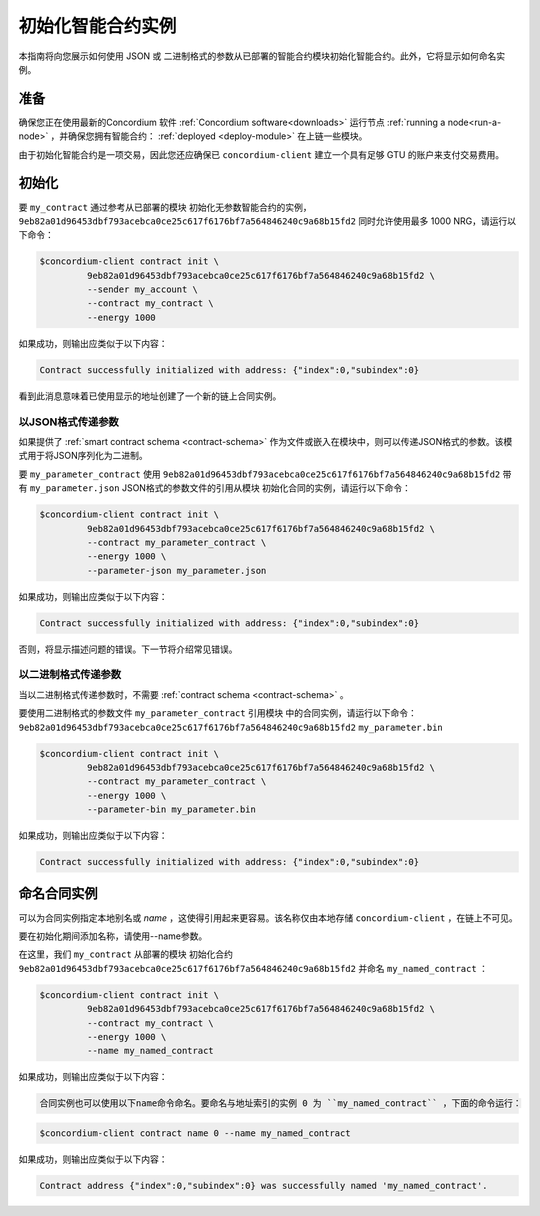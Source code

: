 .. _initialize-contract:

====================================
初始化智能合约实例
====================================

本指南将向您展示如何使用 JSON 或 二进制格式的参数从已部署的智能合约模块初始化智能合约。此外，它将显示如何命名实例。

准备
===========

确保您正在使用最新的Concordium 软件 :ref:`Concordium software<downloads>` 运行节点 :ref:`running a node<run-a-node>` ，并确保您拥有智能合约： :ref:`deployed <deploy-module>`  在上链一些模块。

由于初始化智能合约是一项交易，因此您还应确保已 ``concordium-client`` 建立一个具有足够 GTU 的账户来支付交易费用。

.. 注意::

   此事务的成本取决于发送给init函数的参数的大小以及函数本身的复杂性。
   
初始化
==============

要 ``my_contract`` 通过参考从已部署的模块 初始化无参数智能合约的实例， ``9eb82a01d96453dbf793acebca0ce25c617f6176bf7a564846240c9a68b15fd2`` 同时允许使用最多 1000 NRG，请运行以下命令：

.. code-block:: console

   $concordium-client contract init \
            9eb82a01d96453dbf793acebca0ce25c617f6176bf7a564846240c9a68b15fd2 \
            --sender my_account \
            --contract my_contract \
            --energy 1000

如果成功，则输出应类似于以下内容：

.. todo::

   Update address format to ``<i, s>`` from ``{"index": i, "subindex": s}``
   (throughout the documentation).

.. code-block:: console

   Contract successfully initialized with address: {"index":0,"subindex":0}

看到此消息意味着已使用显示的地址创建了一个新的链上合同实例。

.. 另

   请参阅
   ：要更深入地了解合同初始化，请参见：:ref:`contract-instances-init-on-chain`.

   有关模块引用和实例地址的更多信息，
   请参见 :ref:`references-on-chain`.

   直接使用模块引用可能很不方便；为它们
   命名，请参阅：:ref:`naming-a-module`.

.. _init-passing-parameter-json:

以JSON格式传递参数
---------------------------------

如果提供了 :ref:`smart contract schema <contract-schema>` 作为文件或嵌入在模块中，则可以传递JSON格式的参数。该模式用于将JSON序列化为二进制。

.. seealso::

   :ref:`Read more about why and how to use smart contract schemas <contract-schema>`.

   :ref:`Parameters can be also passed in binary format <init-passing-parameter-bin>`.

要 ``my_parameter_contract`` 使用 ``9eb82a01d96453dbf793acebca0ce25c617f6176bf7a564846240c9a68b15fd2``  带有 ``my_parameter.json`` JSON格式的参数文件的引用从模块 初始化合同的实例，请运行以下命令：

.. code-block:: console

   $concordium-client contract init \
            9eb82a01d96453dbf793acebca0ce25c617f6176bf7a564846240c9a68b15fd2 \
            --contract my_parameter_contract \
            --energy 1000 \
            --parameter-json my_parameter.json

如果成功，则输出应类似于以下内容：

.. code-block:: console

   Contract successfully initialized with address: {"index":0,"subindex":0}

否则，将显示描述问题的错误。下一节将介绍常见错误。

.. 注意::

   如果以JSON格式提供的参数不符合架构中指定的类型，则将显示错误消息。例如：

    .. code-block:: console

       Error: Could not decode parameters from file 'my_parameter.json' as JSON:
       Expected value of type "UInt64", but got: "hello".
       In field 'first_field'.
       In {
           "first_field": "hello",
           "second_field": 42
       }.

.. 注意::

   如果给定的模块不包含嵌入式模式，则可以使用 ``--schema /path/to/schema.bin`` 参数提供它。

.. 注意::
  
  GTU也可以在初始化期间使用 ``--amount AMOUNT`` 参数转移到合同实例。

.. _init-passing-parameter-bin:

以二进制格式传递参数
-----------------------------------

当以二进制格式传递参数时，不需要 :ref:`contract schema <contract-schema>` 。

要使用二进制格式的参数文件 ``my_parameter_contract`` 引用模块 中的合同实例，请运行以下命令：``9eb82a01d96453dbf793acebca0ce25c617f6176bf7a564846240c9a68b15fd2``  ``my_parameter.bin`` 

.. code-block:: console

   $concordium-client contract init \
            9eb82a01d96453dbf793acebca0ce25c617f6176bf7a564846240c9a68b15fd2 \
            --contract my_parameter_contract \
            --energy 1000 \
            --parameter-bin my_parameter.bin


如果成功，则输出应类似于以下内容：

.. code-block:: console

   Contract successfully initialized with address: {"index":0,"subindex":0}

.. 另

   请参见
   ：有关如何在智能合约中使用参数的信息，请参阅 :ref:`working-with-parameters`.

.. _naming-an-instance:

命名合同实例
==========================

可以为合同实例指定本地别名或 *name* ，这使得引用起来更容易。该名称仅由本地存储 ``concordium-client`` ，在链上不可见。

.. 另请参见：

   有关名称和其他本地设置的
   存储方式和位置的说明，请参见 :ref:`local-settings`.

要在初始化期间添加名称，请使用--name参数。

在这里，我们 ``my_contract`` 从部署的模块 初始化合约 ``9eb82a01d96453dbf793acebca0ce25c617f6176bf7a564846240c9a68b15fd2`` 并命名 ``my_named_contract`` ：

.. code-block:: console

   $concordium-client contract init \
            9eb82a01d96453dbf793acebca0ce25c617f6176bf7a564846240c9a68b15fd2 \
            --contract my_contract \
            --energy 1000 \
            --name my_named_contract


如果成功，则输出应类似于以下内容：

.. code-block:: console

   合同实例也可以使用以下name命令命名。要命名与地址索引的实例 0 为 ``my_named_contract`` ，下面的命令运行：


.. code-block:: console

   $concordium-client contract name 0 --name my_named_contract

如果成功，则输出应类似于以下内容：

.. code-block:: console

   Contract address {"index":0,"subindex":0} was successfully named 'my_named_contract'.

.. 另

   请参见
   ：有关合同实例地址的更多信息，请参阅 :ref:`references-on-chain`.

.. _parameter_cursor():
   https://docs.rs/concordium-std/latest/concordium_std/trait.HasInitContext.html#tymethod.parameter_cursor
.. _get(): https://docs.rs/concordium-std/latest/concordium_std/trait.Get.html#tymethod.get
.. _read(): https://docs.rs/concordium-std/latest/concordium_std/trait.Read.html#method.read_u8
